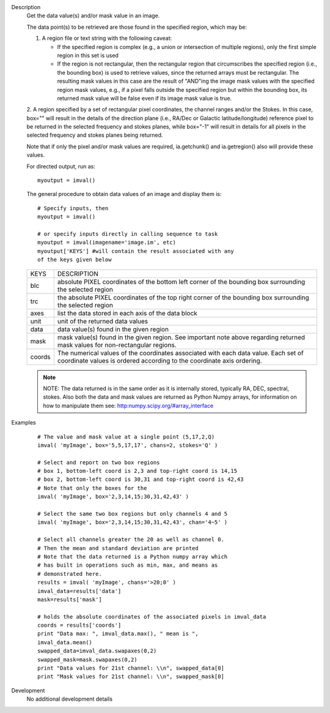 

.. _Description:

Description
   Get the data value(s) and/or mask value in an image.
   
   The data point(s) to be retrieved are those found in the
   specified region, which may be:

   1. A region file or text string with the following caveat:
   
      -  If the specified region is complex (e.g., a union or
         intersection of multiple regions), only the first simple region
         in this set is used
      -  If the region is not rectangular, then the rectangular region
         that circumscribes the specified region (i.e., the bounding
         box) is used to retrieve values, since the returned arrays must
         be rectangular. The resulting mask values in this case are the
         result of "AND"ing the image mask values with the specified
         region mask values, e.g., if a pixel falls outside the
         specified region but within the bounding box, its returned mask
         value will be false even if its image mask value is true.
   
   2. A region specified by a set of rectangular pixel coordinates,
   the channel ranges and/or the Stokes. In this case, box="" will
   result in the details of the direction plane (i.e., RA/Dec or
   Galactic latitude/longitude) reference pixel to be returned in the
   selected frequency and stokes planes, while box="-1" will result
   in details for all pixels in the selected frequency and stokes
   planes being returned.
   
   Note that if only the pixel and/or mask values are required,
   ia.getchunk() and ia.getregion() also will provide these values.
   
   For directed output, run as:
   
   ::
   
      myoutput = imval()
   
   The general procedure to obtain data values of an image and
   display them is:
   
   ::
   
      # Specify inputs, then
      myoutput = imval()

      # or specify inputs directly in calling sequence to task
      myoutput = imval(imagename='image.im', etc)
      myoutput['KEYS'] #will contain the result associated with any
      of the keys given below
   
   +-----------------------------------+-----------------------------------+
   | KEYS                              | DESCRIPTION                       |
   +-----------------------------------+-----------------------------------+
   | blc                               | absolute PIXEL coordinates of the |
   |                                   | bottom left corner of the         |
   |                                   | bounding box surrounding the      |
   |                                   | selected region                   |
   +-----------------------------------+-----------------------------------+
   | trc                               | the absolute PIXEL coordinates of |
   |                                   | the top right corner of the       |
   |                                   | bounding box surrounding the      |
   |                                   | selected region                   |
   +-----------------------------------+-----------------------------------+
   | axes                              | list the data stored in each axis |
   |                                   | of the data block                 |
   +-----------------------------------+-----------------------------------+
   | unit                              | unit of the returned data values  |
   +-----------------------------------+-----------------------------------+
   | data                              | data value(s) found in the given  |
   |                                   | region                            |
   +-----------------------------------+-----------------------------------+
   | mask                              | mask value(s) found in the given  |
   |                                   | region. See important note above  |
   |                                   | regarding returned mask values    |
   |                                   | for non-rectangular regions.      |
   +-----------------------------------+-----------------------------------+
   | coords                            | The numerical values of the       |
   |                                   | coordinates associated with each  |
   |                                   | data value. Each set of           |
   |                                   | coordinate values is ordered      |
   |                                   | according to the coordinate axis  |
   |                                   | ordering.                         |
   +-----------------------------------+-----------------------------------+
   
   .. note:: NOTE: The data returned is in the same order as it is
      internally stored, typically RA, DEC, spectral, stokes. Also
      both the data and mask values are returned as Python Numpy
      arrays, for information on how to manipulate them see:
      `http:numpy.scipy.org/#array_interface <https://numpy.scipy.org/#array_interface>`__
   

.. _Examples:

Examples
   ::
   
      # The value and mask value at a single point (5,17,2,Q)
      imval( 'myImage', box='5,5,17,17', chans=2, stokes='Q' )

      # Select and report on two box regions
      # box 1, bottom-left coord is 2,3 and top-right coord is 14,15
      # box 2, bottom-left coord is 30,31 and top-right coord is 42,43
      # Note that only the boxes for the
      imval( 'myImage', box='2,3,14,15;30,31,42,43' )

      # Select the same two box regions but only channels 4 and 5
      imval( 'myImage', box='2,3,14,15;30,31,42,43', chan='4~5' )

      # Select all channels greater the 20 as well as channel 0.
      # Then the mean and standard deviation are printed
      # Note that the data returned is a Python numpy array which
      # has built in operations such as min, max, and means as
      # demonstrated here.
      results = imval( 'myImage', chans='>20;0' )
      imval_data=results['data']
      mask=results['mask']

      # holds the absolute coordinates of the associated pixels in imval_data
      coords = results['coords']
      print "Data max: ", imval_data.max(), " mean is ",
      imval_data.mean()
      swapped_data=imval_data.swapaxes(0,2)
      swapped_mask=mask.swapaxes(0,2)
      print "Data values for 21st channel: \\n", swapped_data[0]
      print "Mask values for 21st channel: \\n", swapped_mask[0]
   

.. _Development:

Development
   No additional development details

